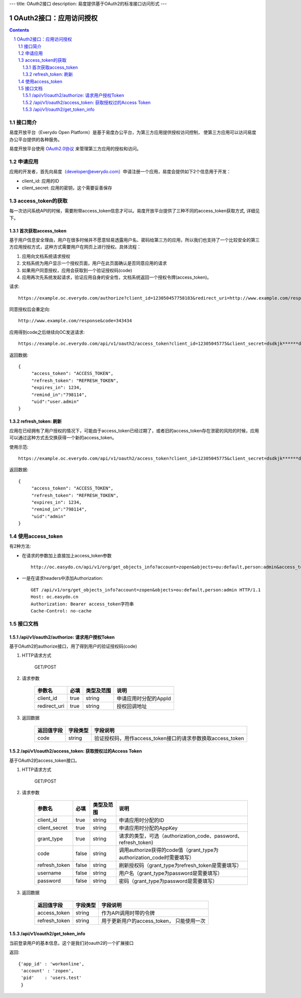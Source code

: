 ---
title: OAuth2接口
description: 易度提供基于OAuth2的标准接口访问形式
---

==================================
OAuth2接口：应用访问授权
==================================

.. sectnum:: 
.. contents::

接口简介
=============
易度开放平台（Everydo Open Platform）是基于易度办公平台，为第三方应用提供授权访问控制，
使第三方应用可以访问易度办公平台提供的各种服务。

易度开放平台使用 `OAuth2.0协议  <http://oauth.net/2/>`_  来管理第三方应用的授权和访问。

申请应用
===============
应用的开发者，首先向易度（developer@everydo.com）申请注册一个应用，易度会提供如下2个信息用于开发：

- client_id: 应用的ID
- client_secret: 应用的密钥，这个需要妥善保存

access_token的获取
==============================================
每一次访问系统API的时候，需要附带access_token信息才可以。易度开放平台提供了三种不同的access_token获取方式, 详细见下。

首次获取access_token
--------------------------
基于用户信息安全理由，用户在很多时候并不愿意轻易透露用户名、密码给第三方的应用，所以我们也支持了一个比较安全的第三方应用授权方式，这种方式需要用户在网页上进行授权。具体流程：

1. 应用向文档系统请求授权
2. 文档系统为用户显示一个授权页面，用户在此页面确认是否同意应用的请求
3. 如果用户同意授权，应用会获取到一个验证授权码(code)
4. 应用再次先系统发起请求，验证应用自身的安全性，文档系统返回一个授权令牌(access_token)。

请求::

  https://example.oc.everydo.com/authorize?client_id=123050457758183&redirect_uri=http://www.example.com/response

同意授权后会重定向::

  http://www.example.com/response&code=343434

应用得到code之后继续向OC发送请求::

  https://example.oc.everydo.com/api/v1/oauth2/access_token?client_id=12305045775&client_secret=dsdkjk******dsdd&grant_type=code&code=343434

返回数据::

  {
       "access_token": "ACCESS_TOKEN",
       "refresh_token": "REFRESH_TOKEN",
       "expires_in": 1234,
       "remind_in":"798114",
       "uid":"user.admin"
  }

refresh_token: 刷新
----------------------------------

应用在已经拥有了用户授权的情况下，可能由于access_token已经过期了，或者旧的access_token存在泄密的风险的时候，应用可以通过这种方式去交换获得一个新的access_token。

使用示范::

  https://example.oc.everydo.com/api/v1/oauth2/access_token?client_id=12305045775&client_secret=dsdkjk******dsdd&grant_type=refresh_token&refresh_token=434fhjfhs******dsdkj

返回数据::

  {
       "access_token": "ACCESS_TOKEN",
       "refresh_token": "REFRESH_TOKEN",
       "expires_in": 1234,
       "remind_in":"798114",
       "uid":"admin"
  }

使用access_token
===========================================
有2种方法:

- 在请求的参数加上直接加上access_token参数 ::
    
    http://oc.easydo.cn/api/v1/org/get_objects_info?account=zopen&objects=ou:default,person:admin&access_token=access_token字符串 

- 一是在请求headers中添加Authorization: ::

    GET /api/v1/org/get_objects_info?account=zopen&objects=ou:default,person:admin HTTP/1.1
    Host: oc.easydo.cn
    Authorization: Bearer access_token字符串
    Cache-Control: no-cache


接口文档
===================


/api/v1/oauth2/authorize: 请求用户授权Token
--------------------------------------------------
基于OAuth2的authorize接口，用了得到用户的验证授权码(code)

1. HTTP请求方式

    GET/POST

2. 请求参数

    =============  ======== ===============   =========================================================
    参数名            必填   类型及范围            说明
    =============  ======== ===============   =========================================================
    client_id       true     string	            申请应用时分配的AppId
    redirect_uri    true     string	            授权回调地址
    =============  ======== ===============   =========================================================

3. 返回数据

    =========== =========== ==========================================================
    返回值字段  字段类型    字段说明
    =========== =========== ==========================================================
    code        string      验证授权码，用作access_token接口的请求参数换取access_token
    =========== =========== ==========================================================



/api/v1/oauth2/access_token: 获取授权过的Access Token
-----------------------------------------------------------
基于OAuth2的access_token接口。

1. HTTP请求方式

    GET/POST

2. 请求参数

    =============  ===== ===============   =====================================================================
    参数名          必填      类型及范围            说明
    =============  ===== ===============   =====================================================================
    client_id      true   string           申请应用时分配的ID
    client_secret  true   string	         申请应用时分配的AppKey
    grant_type     true   string           请求的类型，可选（authorization_code、password、refresh_token)
    code           false  string           调用authorize获得的code值（grant_type为authorization_code时需要填写）
    refresh_token  false  string           刷新授权码（grant_type为refresh_token是需要填写）
    username       false  string           用户名（grant_type为password是需要填写）
    password       false  string           密码（grant_type为password是需要填写）
    =============  ===== ===============   =====================================================================


3. 返回数据

    =============== =========== ========================================================
    返回值字段      字段类型    字段说明
    =============== =========== ========================================================
    access_token    string      作为API调用时带的令牌
    refresh_token   string      用于更新用户的access_token， 只能使用一次
    =============== =========== ========================================================



/api/v1/oauth2/get_token_info
--------------------------------------
当前登录用户的基本信息，这个是我们对oauth2的一个扩展接口

返回::
   
   {'app_id' : 'workonline',
    'account' : 'zopen',
    'pid'    : 'users.test'
    }

